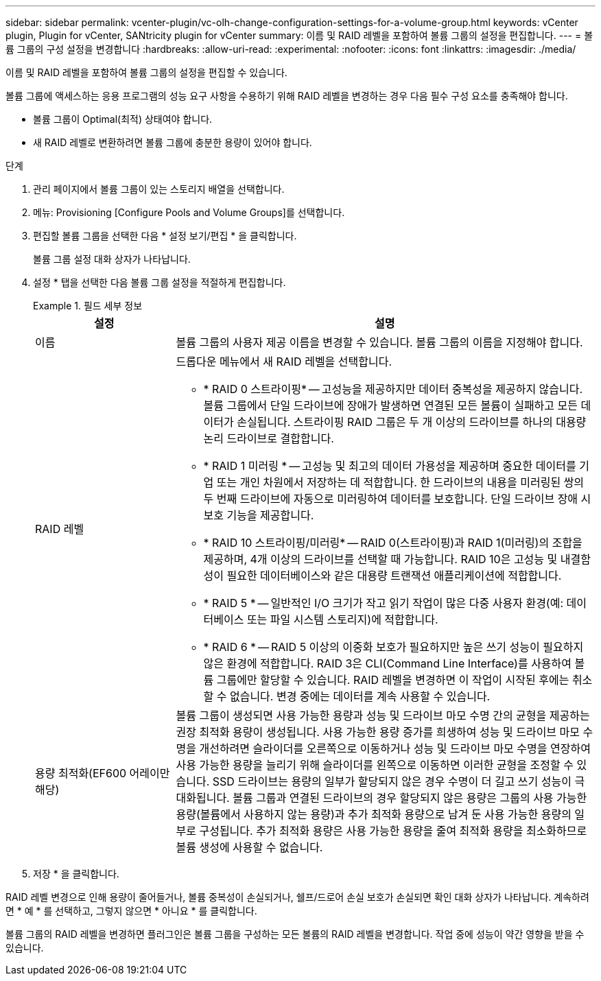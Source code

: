 ---
sidebar: sidebar 
permalink: vcenter-plugin/vc-olh-change-configuration-settings-for-a-volume-group.html 
keywords: vCenter plugin, Plugin for vCenter, SANtricity plugin for vCenter 
summary: 이름 및 RAID 레벨을 포함하여 볼륨 그룹의 설정을 편집합니다. 
---
= 볼륨 그룹의 구성 설정을 변경합니다
:hardbreaks:
:allow-uri-read: 
:experimental: 
:nofooter: 
:icons: font
:linkattrs: 
:imagesdir: ./media/


[role="lead"]
이름 및 RAID 레벨을 포함하여 볼륨 그룹의 설정을 편집할 수 있습니다.

볼륨 그룹에 액세스하는 응용 프로그램의 성능 요구 사항을 수용하기 위해 RAID 레벨을 변경하는 경우 다음 필수 구성 요소를 충족해야 합니다.

* 볼륨 그룹이 Optimal(최적) 상태여야 합니다.
* 새 RAID 레벨로 변환하려면 볼륨 그룹에 충분한 용량이 있어야 합니다.


.단계
. 관리 페이지에서 볼륨 그룹이 있는 스토리지 배열을 선택합니다.
. 메뉴: Provisioning [Configure Pools and Volume Groups]를 선택합니다.
. 편집할 볼륨 그룹을 선택한 다음 * 설정 보기/편집 * 을 클릭합니다.
+
볼륨 그룹 설정 대화 상자가 나타납니다.

. 설정 * 탭을 선택한 다음 볼륨 그룹 설정을 적절하게 편집합니다.
+
.필드 세부 정보
====
[cols="25h,~"]
|===
| 설정 | 설명 


 a| 
이름
 a| 
볼륨 그룹의 사용자 제공 이름을 변경할 수 있습니다. 볼륨 그룹의 이름을 지정해야 합니다.



 a| 
RAID 레벨
 a| 
드롭다운 메뉴에서 새 RAID 레벨을 선택합니다.

** * RAID 0 스트라이핑* -- 고성능을 제공하지만 데이터 중복성을 제공하지 않습니다. 볼륨 그룹에서 단일 드라이브에 장애가 발생하면 연결된 모든 볼륨이 실패하고 모든 데이터가 손실됩니다. 스트라이핑 RAID 그룹은 두 개 이상의 드라이브를 하나의 대용량 논리 드라이브로 결합합니다.
** * RAID 1 미러링 * -- 고성능 및 최고의 데이터 가용성을 제공하며 중요한 데이터를 기업 또는 개인 차원에서 저장하는 데 적합합니다. 한 드라이브의 내용을 미러링된 쌍의 두 번째 드라이브에 자동으로 미러링하여 데이터를 보호합니다. 단일 드라이브 장애 시 보호 기능을 제공합니다.
** * RAID 10 스트라이핑/미러링* -- RAID 0(스트라이핑)과 RAID 1(미러링)의 조합을 제공하며, 4개 이상의 드라이브를 선택할 때 가능합니다. RAID 10은 고성능 및 내결함성이 필요한 데이터베이스와 같은 대용량 트랜잭션 애플리케이션에 적합합니다.
** * RAID 5 * -- 일반적인 I/O 크기가 작고 읽기 작업이 많은 다중 사용자 환경(예: 데이터베이스 또는 파일 시스템 스토리지)에 적합합니다.
** * RAID 6 * -- RAID 5 이상의 이중화 보호가 필요하지만 높은 쓰기 성능이 필요하지 않은 환경에 적합합니다. RAID 3은 CLI(Command Line Interface)를 사용하여 볼륨 그룹에만 할당할 수 있습니다. RAID 레벨을 변경하면 이 작업이 시작된 후에는 취소할 수 없습니다. 변경 중에는 데이터를 계속 사용할 수 있습니다.




 a| 
용량 최적화(EF600 어레이만 해당)
 a| 
볼륨 그룹이 생성되면 사용 가능한 용량과 성능 및 드라이브 마모 수명 간의 균형을 제공하는 권장 최적화 용량이 생성됩니다. 사용 가능한 용량 증가를 희생하여 성능 및 드라이브 마모 수명을 개선하려면 슬라이더를 오른쪽으로 이동하거나 성능 및 드라이브 마모 수명을 연장하여 사용 가능한 용량을 늘리기 위해 슬라이더를 왼쪽으로 이동하면 이러한 균형을 조정할 수 있습니다. SSD 드라이브는 용량의 일부가 할당되지 않은 경우 수명이 더 길고 쓰기 성능이 극대화됩니다. 볼륨 그룹과 연결된 드라이브의 경우 할당되지 않은 용량은 그룹의 사용 가능한 용량(볼륨에서 사용하지 않는 용량)과 추가 최적화 용량으로 남겨 둔 사용 가능한 용량의 일부로 구성됩니다. 추가 최적화 용량은 사용 가능한 용량을 줄여 최적화 용량을 최소화하므로 볼륨 생성에 사용할 수 없습니다.

|===
====
. 저장 * 을 클릭합니다.


RAID 레벨 변경으로 인해 용량이 줄어들거나, 볼륨 중복성이 손실되거나, 쉘프/드로어 손실 보호가 손실되면 확인 대화 상자가 나타납니다. 계속하려면 * 예 * 를 선택하고, 그렇지 않으면 * 아니요 * 를 클릭합니다.

볼륨 그룹의 RAID 레벨을 변경하면 플러그인은 볼륨 그룹을 구성하는 모든 볼륨의 RAID 레벨을 변경합니다. 작업 중에 성능이 약간 영향을 받을 수 있습니다.
